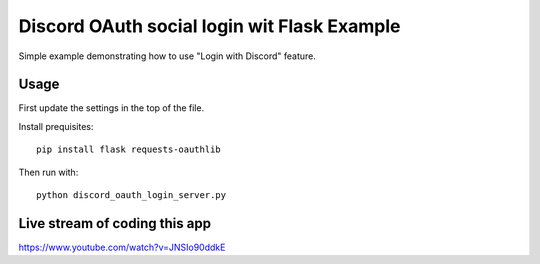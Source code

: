 ============================================
Discord OAuth social login wit Flask Example
============================================

Simple example demonstrating how to use 
"Login with Discord" feature.

Usage
=====

First update the settings in the top of the file.

Install prequisites::

  pip install flask requests-oauthlib

Then run with::

  python discord_oauth_login_server.py

Live stream of coding this app
==============================

https://www.youtube.com/watch?v=JNSIo90ddkE

